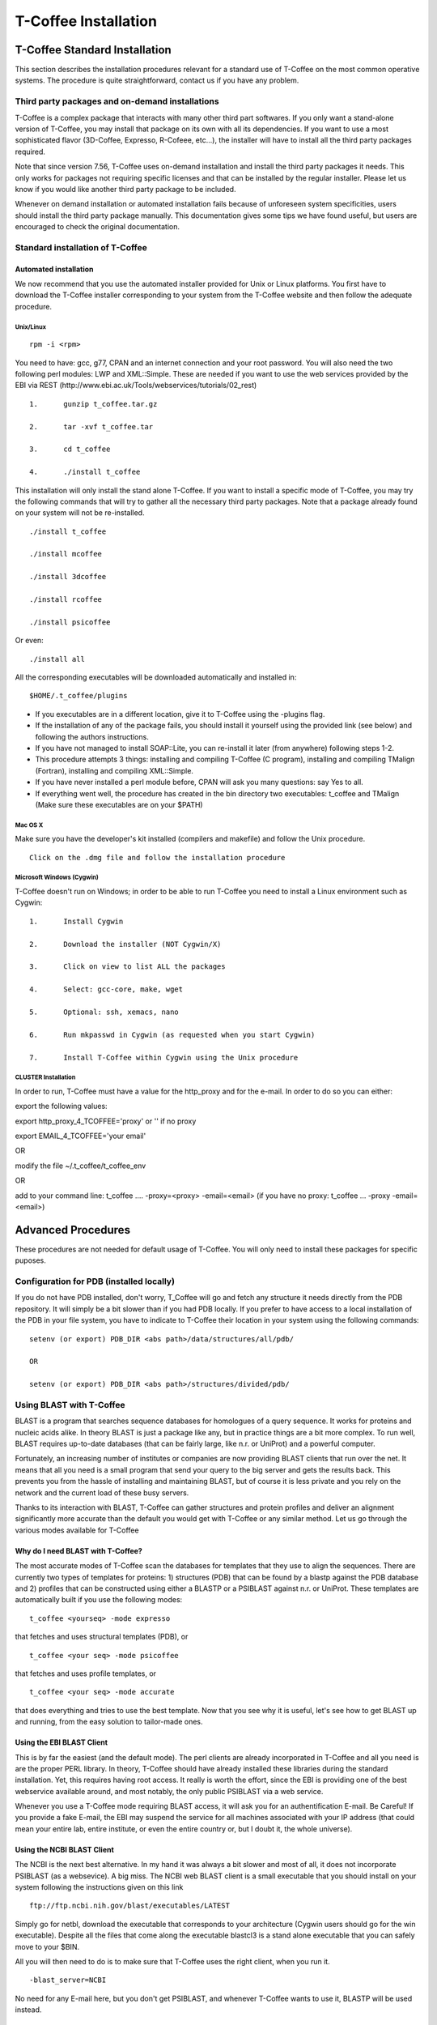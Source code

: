 #####################
T-Coffee Installation
#####################

******************************
T-Coffee Standard Installation
******************************

This section describes the installation procedures relevant for a standard use of T-Coffee on the most common operative systems. The procedure is quite straightforward, contact us if you have any problem.


Third party packages and on-demand installations
================================================
T-Coffee is a complex package that interacts with many other third part softwares. If you only want a stand-alone version of T-Coffee, you may install that package on its own with all its dependencies. If you want to use a most sophisticated flavor (3D-Coffee, Expresso, R-Cofeee, etc...), the installer will have to install all the third party packages required.

Note that since version 7.56, T-Coffee uses on-demand installation and install the third party packages it needs. This only works for packages not requiring specific licenses and that can be installed by the regular installer. Please let us know if you would like another third party package to be included.

Whenever on demand installation or automated installation fails because of unforeseen system specificities, users should install the third party package manually. This documentation gives some tips we have found useful, but users are encouraged to check the original documentation.


Standard installation of T-Coffee
=================================

Automated installation
----------------------
We now recommend that you use the automated installer provided for Unix or Linux platforms. You first have to download the T-Coffee installer corresponding to your system from the T-Coffee website and then follow the adequate procedure.


Unix/Linux
^^^^^^^^^^
::

   rpm -i <rpm>


You need to have: gcc, g77, CPAN and an internet connection and your root password. You will also need the two following perl modules: LWP and XML::Simple. These are needed if you want to use the web services provided by the EBI via REST (http://www.ebi.ac.uk/Tools/webservices/tutorials/02_rest)


::

  1.      gunzip t_coffee.tar.gz

  2.      tar -xvf t_coffee.tar

  3.      cd t_coffee

  4.      ./install t_coffee



This installation will only install the stand alone T-Coffee. If you want to install a specific mode of T-Coffee, you may try the following commands that will try to gather all the necessary third party packages. Note that a package already found on your system will not be re-installed.


::

   ./install t_coffee

   ./install mcoffee

   ./install 3dcoffee

   ./install rcoffee

   ./install psicoffee


Or even:


::

   ./install all



All the corresponding executables will be downloaded automatically and installed in:


::

   $HOME/.t_coffee/plugins


- If you executables are in a different location, give it to T-Coffee using the -plugins flag.

- If the installation of any of the package fails, you should install it yourself using the provided link (see below) and following the authors instructions.

- If you have not managed to install SOAP::Lite, you can re-install it later (from anywhere) following steps 1-2.

- This procedure attempts 3 things: installing and compiling T-Coffee (C program), installing and compiling TMalign (Fortran), installing and compiling XML::Simple.

- If you have never installed a perl module before, CPAN will ask you many questions: say Yes to all.

- If everything went well, the procedure has created in the bin directory two executables: t_coffee and TMalign (Make sure these executables are on your $PATH)


Mac OS X
^^^^^^^^
Make sure you have the developer's kit installed (compilers and makefile) and follow the Unix procedure.

::

   Click on the .dmg file and follow the installation procedure


Microsoft Windows (Cygwin)
^^^^^^^^^^^^^^^^^^^^^^^^^^

T-Coffee doesn't run on Windows; in order to be able to run T-Coffee you need to install a Linux environment such as Cygwin:

::

  1.      Install Cygwin

  2.      Download the installer (NOT Cygwin/X)

  3.      Click on view to list ALL the packages

  4.      Select: gcc-core, make, wget

  5.      Optional: ssh, xemacs, nano

  6.      Run mkpasswd in Cygwin (as requested when you start Cygwin)

  7.      Install T-Coffee within Cygwin using the Unix procedure


CLUSTER Installation
^^^^^^^^^^^^^^^^^^^^
In order to run, T-Coffee must have a value for the http_proxy and for the e-mail. In order to do so you can either:

export the following values:

export http_proxy_4_TCOFFEE='proxy' or '' if no proxy

export EMAIL_4_TCOFFEE='your email'

OR

modify the file ~/.t_coffee/t_coffee_env

OR

add to your command line: t_coffee .... -proxy=<proxy> -email=<email>
(if you have no proxy: t_coffee ... -proxy -email=<email>)




*******************
Advanced Procedures
*******************

These procedures are not needed for default usage of T-Coffee. You will only need to install these packages for specific puposes.


Configuration for PDB (installed locally)
=========================================
If you do not have PDB installed, don't worry, T_Coffee will go and fetch any structure it needs directly from the PDB repository. It will simply be a bit slower than if you had PDB locally. 
If you prefer to have access to a local installation of the PDB in your file system, you have to indicate to T-Coffee their location in your system using the following commands:

::

  setenv (or export) PDB_DIR <abs path>/data/structures/all/pdb/

  OR

  setenv (or export) PDB_DIR <abs path>/structures/divided/pdb/



Using BLAST with T-Coffee
=========================
BLAST is a program that searches sequence databases for homologues of a query sequence. It works for proteins and nucleic acids alike. In theory BLAST is just a package like any, but in practice things are a bit more complex. To run well, BLAST requires up-to-date databases (that can be fairly large, like n.r. or UniProt) and a powerful computer.

Fortunately, an increasing number of institutes or companies are now providing BLAST clients that run over the net. It means that all you need is a small program that send your query to the big server and gets the results back. This prevents you from the hassle of installing and maintaining BLAST, but of course it is less private and you rely on the network and the current load of these busy servers.

Thanks to its interaction with BLAST, T-Coffee can gather structures and protein profiles and deliver an alignment significantly more accurate than the default you would get with T-Coffee or any similar method. Let us go through the various modes available for T-Coffee


Why do I need BLAST with T-Coffee?
----------------------------------
The most accurate modes of T-Coffee scan the databases for templates that they use to align the sequences. There are currently two types of templates for proteins: 1) structures (PDB) that can be found by a blastp against the PDB database and 2) profiles that can be constructed using either a BLASTP or a PSIBLAST against n.r. or UniProt. These templates are automatically built if you use the following modes:


::

   t_coffee <yourseq> -mode expresso


that fetches and uses structural templates (PDB), or


::

    t_coffee <your seq> -mode psicoffee


that fetches and uses profile templates, or


::

    t_coffee <your seq> -mode accurate


that does everything and tries to use the best template. Now that you see why it is useful, let's see how to get BLAST up and running, from the easy solution to tailor-made ones.


Using the EBI BLAST Client
--------------------------
This is by far the easiest (and the default mode). The perl clients are already incorporated in T-Coffee and all you need is are the proper PERL library. In theory, T-Coffee should have already installed these libraries during the standard installation. Yet, this requires having root access. It really is worth the effort, since the EBI is providing one of the best webservice available around, and most notably, the only public PSIBLAST via a web service.


Whenever you use a T-Coffee mode requiring BLAST access, it will ask you for an authentification E-mail. Be Careful! If you provide a fake E-mail, the EBI may suspend the service for all machines associated with your IP address (that could mean your entire lab, entire institute, or even the entire country or, but I doubt it, the whole universe).


Using the NCBI BLAST Client
---------------------------
The NCBI is the next best alternative. In my hand it was always a bit slower and most of all, it does not incorporate PSIBLAST (as a websevice). A big miss. The NCBI web BLAST client is a small executable that you should install on your system following the instructions given on this link


::

  ftp://ftp.ncbi.nih.gov/blast/executables/LATEST



Simply go for netbl, download the executable that corresponds to your architecture (Cygwin users should go for the win executable). Despite all the files that come along the executable blastcl3 is a stand alone executable that you can safely move to your $BIN.


All you will then need to do is to make sure that T-Coffee uses the right client, when you run it.


::

  -blast_server=NCBI



No need for any E-mail here, but you don't get PSIBLAST, and whenever T-Coffee wants to use it, BLASTP will be used instead.


Using another Client
--------------------
You may have your own client (lucky you). If that is so, all you need is to make sure that this client is complient with the BLAST command line. If your client is named foo.pl, all you need to to is run T-Coffee with:


::

  -blast_server=CLIENT_foo.pl



Foo will be called as if it were BLASTPGP, and it is your responsability to make sure it can handle the following command line:


::

  foo.pl -p <method> -d <db> -i <infile> -o <outfile> -m 7



- method can either be blastp or psiblast.


- infile is a FASTA file


- -m 7 triggers the XML output. T-Coffee is able to parse both the EBI XML output and the NCBI XML output.


If foo.pl behaves differently, the easiest will probably be to write a wrapper around it so that wrapped_foo.pl behaves like BLASTPGP.


Using a BLAST local version on Unix
-----------------------------------
If you have BLASTPGP installed, you can run it instead of the remote clients by using:


::

  -blast_server=LOCAL



The documentation for blastpgp can be found on:


::

  www.ncbi.nlm.nih.gov/staff/tao/URLAPI/blastpgp.html



and the package is part of the standard BLAST distribution:


::

  ftp://ftp.ncbi.nih.gov/blast/executables/LATEST



Depending on your system, your own skills, your requirements and on more parameters than I have fingers to count, installing a BLAST server suited for your needs can range from a 10 minutes job to an achievement spread over several generations. So at this point, you should roam the NCBI website for suitable information.


If you want to have your own BLAST server to run your own databases, you should know that it is possible to control both the database and the program used by BLAST:


::

  -protein_db: will specify the database used by all the PSIBLAST modes of T-Coffee

  -pdb_db: will specify the database used by the structural modesof T-Coffee


.. tip:: T-Coffee is compliant with BLAST+, the latest NCBI Blast.


Using a BLAST local version on Windows/cygwin
---------------------------------------------
BLAST+
^^^^^^
Blast+ is tghe latest NCBI Blast. IT is easier to install. A default installation should be compliant with a default T-Coffee installation.


ORIGINAL NCBI BLAST
^^^^^^^^^^^^^^^^^^^
For those of you using cygwin, be careful. While cygwin behaves like a UNIX system, the BLAST executable required for cygwin (win32) is expecting WINDOWS path and not UNIX path. This has three important consequences:


1- the ncbi file declaring the Data directory must be:


 C:WINDOWS//ncbi.init [at the root of your WINDOWS]


2- the address mentionned with this file must be WINDOWS formated, for instance, on my system:


Data=C:\cygwin\home\notredame\blast\data


3- When you pass database addresses to BLAST, these must be in Windows format:


 -protein_db='c:/somewhere/somewhereelse/database'


(using the slash (/) or the andtislash (\) does not matter on new systems but I would reommand against incorporating white spaces.


Installing Other Companion Packages
===================================
T-Coffee is meant to interact with as many packages as possible, either for aligning or using predictions. If you type


::

   t_coffee



You will receive a list of supported packages that looks like the next table. In theory, most of these packages can be installed by T-Coffee and we welcome any reasonnable request.


::

  ****** Pairwise Sequence Alignment Methods:

  --------------------------------------------

  fast_pair built_in

  exon3_pair built_in

  exon2_pair built_in

  exon_pair built_in

  slow_pair built_in

  proba_pair built_in

  lalign_id_pair built_in

  seq_pair built_in

  externprofile_pair built_in

  hh_pair built_in

  profile_pair built_in

  cdna_fast_pair built_in

  cdna_cfast_pair built_in

  clustalw_pair ftp://www.ebi.ac.uk/pub/clustalw

  mafft_pair http://www.biophys.kyoto-u.ac.jp/~katoh/programs/align/mafft/

  mafftjtt_pair http://www.biophys.kyoto-u.ac.jp/~katoh/programs/align/mafft/

  mafftgins_pair http://www.biophys.kyoto-u.ac.jp/~katoh/programs/align/mafft/

  dialigntx_pair http://dialign-tx.gobics.de/

  dialignt_pair http://dialign-t.gobics.de/

  poa_pair http://www.bioinformatics.ucla.edu/poa/

  probcons_pair http://probcons.stanford.edu/

  muscle_pair http://www.drive5.com/muscle/

  t_coffee_pair http://www.tcoffee.org

  pcma_pair ftp://iole.swmed.edu/pub/PCMA/

  kalign_pair http://msa.cgb.ki.se

  amap_pair http://bio.math.berkeley.edu/amap/

  proda_pair http://bio.math.berkeley.edu/proda/

  prank_pair http://www.ebi.ac.uk/goldman-srv/prank/

  consan_pair http://selab.janelia.org/software/consan/

  ****** Pairwise Structural Alignment Methods:

  --------------------------------------------

  align_pdbpair built_in

  lalign_pdbpair built_in

  extern_pdbpair built_in

  thread_pair built_in

  fugue_pair http://www-cryst.bioc.cam.ac.uk/fugue/download.html

  pdb_pair built_in

  sap_pair http://www-cryst.bioc.cam.ac.uk/fugue/download.html

  mustang_pair http://www.cs.mu.oz.au/~arun/mustang/

  tmalign_pair http://zhang.bioinformatics.ku.edu/TM-align/

  ****** Multiple Sequence Alignment Methods:

  --------------------------------------------

  clustalw_msa ftp://www.ebi.ac.uk/pub/clustalw

  mafft_msa http://www.biophys.kyoto-u.ac.jp/~katoh/programs/align/mafft/

  mafftjtt_msa http://www.biophys.kyoto-u.ac.jp/~katoh/programs/align/mafft/

  mafftgins_msa http://www.biophys.kyoto-u.ac.jp/~katoh/programs/align/mafft/

  dialigntx_msa http://dialign-tx.gobics.de/

  dialignt_msa http://dialign-t.gobics.de/

  poa_msa http://www.bioinformatics.ucla.edu/poa/

  probcons_msa http://probcons.stanford.edu/

  muscle_msa http://www.drive5.com/muscle/

  t_coffee_msa http://www.tcoffee.org

  pcma_msa ftp://iole.swmed.edu/pub/PCMA/

  kalign_msa http://msa.cgb.ki.se

  amap_msa http://bio.math.berkeley.edu/amap/

  proda_msa http://bio.math.berkeley.edu/proda/

  prank_msa http://www.ebi.ac.uk/goldman-srv/prank/

  ####### Prediction Methods available to generate Templates

  -------------------------------------------------------------

  RNAplfold http://www.tbi.univie.ac.at/~ivo/RNA/

  HMMtop www.enzim.hu/hmmtop/

  GOR4 http://mig.jouy.inra.fr/logiciels/gorIV/

  wublast_client http://www.ebi.ac.uk/Tools/webservices/services/wublast

  blastpgp_client http://www.ebi.ac.uk/Tools/webservices/services/blastpgp

  ==========================================================



Installation of PSI-Coffee and Expresso
=======================================
PSI-Coffee is a mode of T-Coffee that runs a a Psi-BLAST on each of your sequences and makes a multiple profile alignment. If you do not have any structural information, it is by far the most accurate mode of T-Coffee. To use it, you must have SOAP installed so that the EBI BLAST client can run on your system.


It is a bit slow, but really worth it if your sequences are hard to align and if the accuracy of your alignment is important.


To use this mode, try:


::

   t_coffee <yoursequence> -mode psicoffee



Note that because PSI-BLAST is time consuming, T-Coffee stores the runs in its cache (./tcoffee/cache) so that it does not need to be re-run. It means that if you re-align your sequences (or add a few extra sequences), things will be considerably faster.


If your installation procedure has managed to compile TMalign, and if T-Coffee has access to the EBI BLAST server (or any other server) you can also do the following:


::

   t_coffee <yoursequence> -mode expresso



That will look for structural templates. And if both these modes are running fine, then you are ready for the best, the 'crme de la crme':


::

   t_coffee <yoursequence> -mode accurate



Installation of M-Coffee
========================
M-Coffee is a special mode of T-Coffee that makes it possible to combine the output of many multiple sequence alignment packages.


Automated Installation
----------------------
In the T-Coffee distribution, type:


::

  ./install mcoffee



In theory, this command should download and install every required package. If, however, it fails, you should switch to the manual installation (see next).


By default these packages will be in


::

  $HOME/.t_coffee/plugins



If you want to have these companion packages in a different directory, you can either set the environement variable


::

  setenv PLUGINS_4_TCOFFEE=<plugins dir>



Or use the command line flag -plugin (over-rides every other setting)


::

  t_coffee ... -plugins=<plugins dir>



Manual Installation
-------------------
M-Coffee requires a standard T-Coffee installation (c.f. previous section) and the following packages to be installed on your system:





::

  Package Where From

  ==========================================================

  ClustalW can interact with t_coffee

  ----------------------------------------------------------

  Poa http://www.bioinformatics.ucla.edu/poa/

  ----------------------------------------------------------

  Muscle http://www.drive5.com

  ----------------------------------------------------------

  ProbCons http://probcons.stanford.edu/

  ProbConsRNA http://probcons.stanford.edu/

  ----------------------------------------------------------

  MAFFT http://www.biophys.kyoto-u.ac.jp/~katoh/programs/align/mafft/

  ----------------------------------------------------------

  Dialign-T http://dialign-t.gobics.de/

  Dialign-TX http://dialign-tx.gobics.de/

  ----------------------------------------------------------

  PCMA ftp://iole.swmed.edu/pub/PCMA/

  ----------------------------------------------------------

  kalign http://msa.cgb.ki.se

  ----------------------------------------------------------

  amap http://bio.math.berkeley.edu/amap/

  -----------------------------------------------------------

  proda_msa http://bio.math.berkeley.edu/proda/

  -----------------------------------------------------------

  prank_msa http://www.ebi.ac.uk/goldman-srv/prank/



In our hands all these packages where very straightforward to compile and install on a standard cygwin or Linux configuration. Just make sure you have gcc, the C compiler, properly installed.


Once the package is compiled and ready to use, make sure that the executable is on your path, so that t_coffee can find it automatically. Our favorite procedure is to create a bin directory in the home. If you do so, make sure this bin is in your path and fill it with all your executables (this is a standard Unix practice).


If for some reason, you do not want this directory to be on your path, or you want to specify a precise directory containing the executables, you can use:


::

   export PLUGINS_4_TCOFFEE=<dir>



By default this directory is set to $HOME/.t_coffee/plugins/$OS, but you can over-ride it with the environement variable or using the flag:


::

   t_coffee ...-plugins=<dir>



If you cannot, or do not want to use a single bin directory, you can set the following environment variables to the absolute path values of the executable you want to use. Whenever they are set, these variables will supersede any other declaration. This is a convenient way to experiment with multiple package versions.


::

  POA_4_TCOOFFEE CLUSTALW_4_TCOFFEE POA_4_TCOFFEE TCOFFEE_4_TCOFFEE MAFFT_4_TCOF\
 FEE MUSCLE_4_TCOFFEE DIALIGNT_4_TCOFFEE PRANK_4_TCOFFEE DIALIGNTX_4_TCOFFEE 



For three of these packages, you will need to copy some of the files in a special T-Coffee directory.


::

   cp POA_DIR/* ~/.t_coffee/mcoffee/

   cp DIALIGN-T/conf/* ~/.t_coffee/mcoffee

   cp DIALIGN-TX/conf/* ~/.t_coffee/mcoffee



Note that the following files are enough for default usage:


::

  BLOSUM.diag_prob_t10 BLOSUM75.scr blosum80_trunc.mat

  dna_diag_prob_100_exp_330000 dna_diag_prob_200_exp_110000

  BLOSUM.scr BLOSUM90.scr dna_diag_prob_100_exp_110000

  dna_diag_prob_100_exp_550000 dna_diag_prob_250_exp_110000

  BLOSUM75.diag_prob_t2 blosum80.mat dna_diag_prob_100_exp_220000

  dna_diag_prob_150_exp_110000 dna_matrix.scr



If you would rather have the mcoffee directory in some other location, set the MCOFFEE_4_TCOFFEE environement variable to the propoer directory:


::

   setenv MCOFFEE_4_TCOFFEE <directory containing mcoffee files>



Installation of APDB and iRMSD
==============================
APDB and iRMSD are incorporated in T-Coffee. Once t_coffee is installed, you can invoque these programs by typing:


::

   t_coffee -other_pg apdb  t_coffee -other_pg irmsd



Installation of tRMSD
=====================
tRMSD comes along with t_coffee but it also requires the package phylip in order to be functional. Phylip can be obtained from:





::

  Package Function

  ===================================================

  ---------------------------------------------------

  Phylip Phylogenetic tree computation

   evolution.genetics.washington.edu/phylip.html

  ---------------------------------------------------

  t_coffee -other_pg trmsd



Installation of seq_reformat
============================
Seq_reformat is a reformatting package that is part of t_coffee. To use it (and see the available options), type:


::

   t_coffee -other_pg seq_reformat



Installation of extract_from_pdb
================================
Extract_from_pdb is a PDB reformatting package that is part of t_coffee. To use it (and see the available options), type.


::

   t_coffee -other_pg extract_from_pdb -h



Extract_from_pdb requires wget in order to automatically fetch PDB structures.


Installation of 3D-Coffee/Expresso
==================================
3D-Coffee/Expresso is a special mode of T-Coffee that makes it possible to combine sequences and structures. The main difference between Expresso and 3D-Coffee is that Expresso fetches the structures itself.


Automated Installation
----------------------
In the T-Coffee distribution, type:


::

  ./install expresso

  OR

  ./install 3dcoffee



In theory, this command should download and install every required package (except fugue). If, however, it fails, you should switch to the manual installation (see next).


Manual Installation
-------------------
In order to make the most out of T-Coffee, you will need to install the following packages (make sure the executable is named as indicated below):





::

  Package Function

  ===================================================

  ---------------------------------------------------

  wget 3DCoffee

   Automatic Downloading of Structures

  ---------------------------------------------------

  sap structure/structure comparisons

  (obtain it from W. Taylor, NIMR-MRC).

  ---------------------------------------------------

  TMalign zhang.bioinformatics.ku.edu/TM-align/

  ---------------------------------------------------

  mustang www.cs.mu.oz.au/~arun/mustang/

  ---------------------------------------------------

  wublastclient www.ebi.ac.uk/Tools/webservices/clients/wublast

  ---------------------------------------------------

  Blast www.ncbi.nih.nlm.gov

  ---------------------------------------------------

  Fugue* protein to structure alignment program

   http://www-cryst.bioc.cam.ac.uk/fugue/download.html

   ***NOT COMPULSORY***



Once the package is installed, make sure make sure that the executable is on your path, so that t_coffee can find it automatically.


The wublast client makes it possible to run BLAST at the EBI without having to install any database locally. It is an ideal solution if you are only using expresso occasionally.


Installing Fugue for T-Coffee
-----------------------------
Uses a standard fugue installation. You only need to install the following packages:


joy, melody, fugueali, sstruc, hbond


If you have root privileges, you can install the common data in:


cp fugue/classdef.dat /data/fugue/SUBST/classdef.dat


otherwise


Setenv MELODY_CLASSDEF=<location>


Setenv MELODY_SUBST=fugue/allmat.dat





All the other configuration files must be in the right location.


Installation of R-Coffee
========================
R-Coffee is a special mode able to align RNA sequences while taking into account their secondary structure.


Automated Installation
----------------------
In the T-Coffee distribution, type:


::

  ./install rcoffee



In theory, this command should download and install every required package (except consan). If, however, it fails, you should switch to the manual installation (see next).


Manual Installation
-------------------
R-Coffee only requires the package Vienna to be installed, in order to compute multiple sequence alignments. To make the best out of it, you should also have all the packages required by M-Coffee





::

  Package Function

  ===================================================

  ---------------------------------------------------

  consan R-Coffee

   Computes highly accurate pairwise Alignments

   ***NOT COMPULSORY***

   selab.janelia.org/software/consan/

  ---------------------------------------------------

  RNAplfold Computes RNA secondary Structures

   www.tbi.univie.ac.at/~ivo/RNA/

  ---------------------------------------------------

  probconsRNA probcons.stanford.edu/

  

  ---------------------------------------------------

  M-Coffee T-Coffee and the most common MSA Packages

   (cf M-Coffee in this installation guide)



Installing ProbbonsRNA for R-Coffee
-----------------------------------
Follow the installation procedure, but make sure you rename the probcons executable into probconsRNA.


Installing Consan for R-Coffee
------------------------------
In order to insure a proper interface beween consan and R-Coffee, you must make sure that the file mix80.mod is in the directory ~/.t_coffee/mcoffee or in the mcoffee directory otherwise declared.


